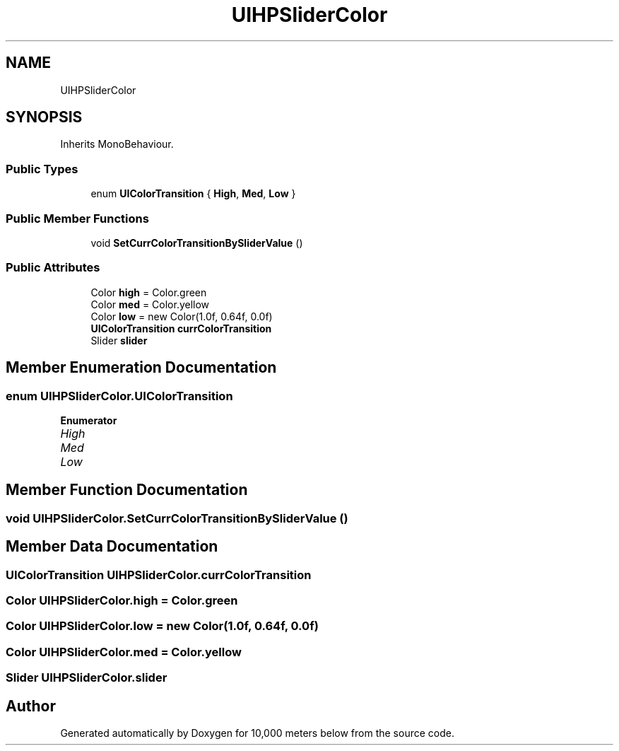 .TH "UIHPSliderColor" 3 "Sun Dec 12 2021" "10,000 meters below" \" -*- nroff -*-
.ad l
.nh
.SH NAME
UIHPSliderColor
.SH SYNOPSIS
.br
.PP
.PP
Inherits MonoBehaviour\&.
.SS "Public Types"

.in +1c
.ti -1c
.RI "enum \fBUIColorTransition\fP { \fBHigh\fP, \fBMed\fP, \fBLow\fP }"
.br
.in -1c
.SS "Public Member Functions"

.in +1c
.ti -1c
.RI "void \fBSetCurrColorTransitionBySliderValue\fP ()"
.br
.in -1c
.SS "Public Attributes"

.in +1c
.ti -1c
.RI "Color \fBhigh\fP = Color\&.green"
.br
.ti -1c
.RI "Color \fBmed\fP = Color\&.yellow"
.br
.ti -1c
.RI "Color \fBlow\fP = new Color(1\&.0f, 0\&.64f, 0\&.0f)"
.br
.ti -1c
.RI "\fBUIColorTransition\fP \fBcurrColorTransition\fP"
.br
.ti -1c
.RI "Slider \fBslider\fP"
.br
.in -1c
.SH "Member Enumeration Documentation"
.PP 
.SS "enum \fBUIHPSliderColor\&.UIColorTransition\fP"

.PP
\fBEnumerator\fP
.in +1c
.TP
\fB\fIHigh \fP\fP
.TP
\fB\fIMed \fP\fP
.TP
\fB\fILow \fP\fP
.SH "Member Function Documentation"
.PP 
.SS "void UIHPSliderColor\&.SetCurrColorTransitionBySliderValue ()"

.SH "Member Data Documentation"
.PP 
.SS "\fBUIColorTransition\fP UIHPSliderColor\&.currColorTransition"

.SS "Color UIHPSliderColor\&.high = Color\&.green"

.SS "Color UIHPSliderColor\&.low = new Color(1\&.0f, 0\&.64f, 0\&.0f)"

.SS "Color UIHPSliderColor\&.med = Color\&.yellow"

.SS "Slider UIHPSliderColor\&.slider"


.SH "Author"
.PP 
Generated automatically by Doxygen for 10,000 meters below from the source code\&.
